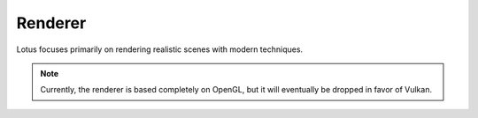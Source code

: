 Renderer
============

Lotus focuses primarily on rendering realistic scenes with modern techniques.

.. NOTE::
   Currently, the renderer is based completely on OpenGL, but it will eventually be dropped in favor of Vulkan.
